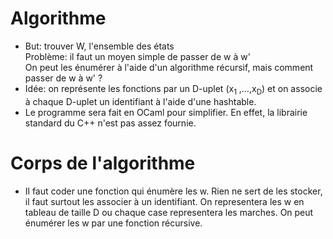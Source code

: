 * Algorithme
  * But: trouver W, l'ensemble des états\\
    Problème: il faut un moyen simple de passer de w à w'\\
    On peut les énumérer à l'aide d'un algorithme récursif, mais
    comment passer de w à w' ?\\
  * Idée: on représente les fonctions par un D-uplet (x_1 ,...,x_D) et
    on associe à chaque D-uplet un identifiant à l'aide d'une hashtable.
  * Le programme sera fait en OCaml pour simplifier. En effet, la
    librairie standard du C++ n'est pas assez fournie.

* Corps de l'algorithme
  * Il faut coder une fonction qui énumère les w. Rien ne sert de les
    stocker, il faut surtout les associer à un identifiant. On
    representera les w en tableau de taille D ou chaque case
    representera les marches. On peut énumérer les w par une fonction
    récursive.
